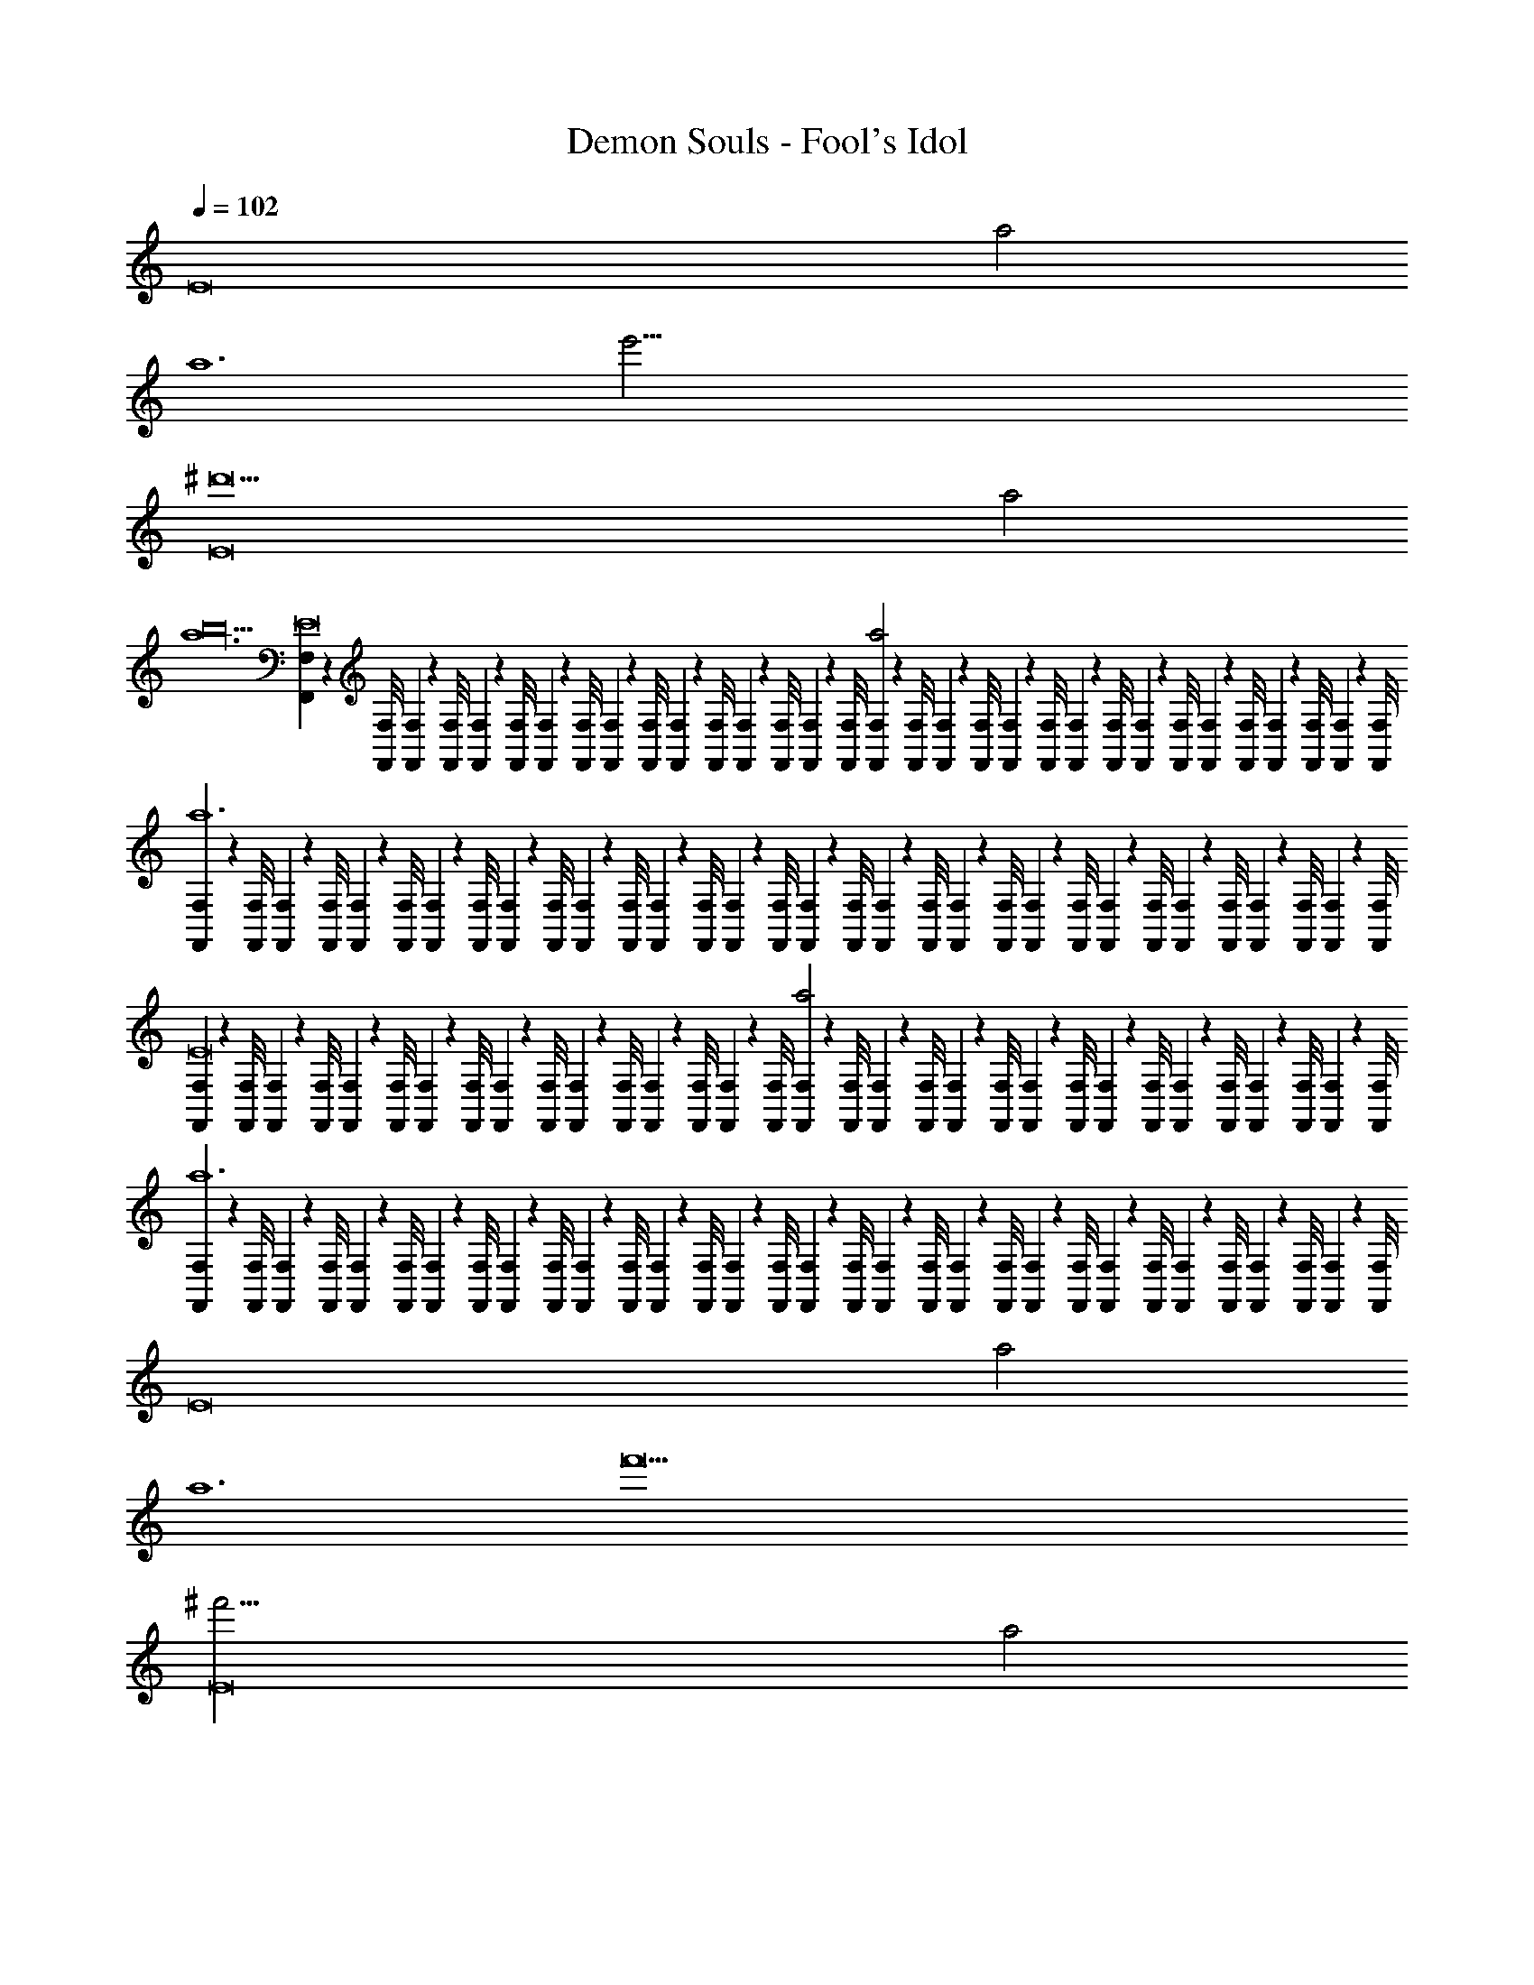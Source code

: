 X: 1
T: Demon Souls - Fool's Idol
Z: ABC Generated by Starbound Composer
L: 1/4
Q: 1/4=102
K: C
[z2E8] a2 
[z2a6] [z2e'103/4] 
[z2E8^d'45/] a2 
[z4a6b18] 
[F,,/9F,/9E8] z/72 [F,/8F,,/8] [F,3/28F,,3/28] z/56 [F,/8F,,/8] [F,/9F,,/9] z/72 [F,/8F,,/8] [F,3/28F,,3/28] z/56 [F,/8F,,/8] [F,/9F,,/9] z/72 [F,/8F,,/8] [F,3/28F,,3/28] z/56 [F,/8F,,/8] [F,/9F,,/9] z/72 [F,/8F,,/8] [F,3/28F,,3/28] z/56 [F,/8F,,/8] [F,/9F,,/9a2] z/72 [F,/8F,,/8] [F,3/28F,,3/28] z/56 [F,/8F,,/8] [F,/9F,,/9] z/72 [F,/8F,,/8] [F,3/28F,,3/28] z/56 [F,/8F,,/8] [F,/9F,,/9] z/72 [F,/8F,,/8] [F,3/28F,,3/28] z/56 [F,/8F,,/8] [F,/9F,,/9] z/72 [F,/8F,,/8] [F,3/28F,,3/28] z/56 [F,/8F,,/8] 
[F,/9F,,/9a6] z/72 [F,/8F,,/8] [F,3/28F,,3/28] z/56 [F,/8F,,/8] [F,/9F,,/9] z/72 [F,/8F,,/8] [F,3/28F,,3/28] z/56 [F,/8F,,/8] [F,/9F,,/9] z/72 [F,/8F,,/8] [F,3/28F,,3/28] z/56 [F,/8F,,/8] [F,/9F,,/9] z/72 [F,/8F,,/8] [F,3/28F,,3/28] z/56 [F,/8F,,/8] [F,/9F,,/9] z/72 [F,/8F,,/8] [F,3/28F,,3/28] z/56 [F,/8F,,/8] [F,/9F,,/9] z/72 [F,/8F,,/8] [F,3/28F,,3/28] z/56 [F,/8F,,/8] [F,/9F,,/9] z/72 [F,/8F,,/8] [F,3/28F,,3/28] z/56 [F,/8F,,/8] [F,/9F,,/9] z/72 [F,/8F,,/8] [F,3/28F,,3/28] z/56 [F,/8F,,/8] 
[F,/9F,,/9E8] z/72 [F,/8F,,/8] [F,3/28F,,3/28] z/56 [F,/8F,,/8] [F,/9F,,/9] z/72 [F,/8F,,/8] [F,3/28F,,3/28] z/56 [F,/8F,,/8] [F,/9F,,/9] z/72 [F,/8F,,/8] [F,3/28F,,3/28] z/56 [F,/8F,,/8] [F,/9F,,/9] z/72 [F,/8F,,/8] [F,3/28F,,3/28] z/56 [F,/8F,,/8] [F,/9F,,/9a2] z/72 [F,/8F,,/8] [F,3/28F,,3/28] z/56 [F,/8F,,/8] [F,/9F,,/9] z/72 [F,/8F,,/8] [F,3/28F,,3/28] z/56 [F,/8F,,/8] [F,/9F,,/9] z/72 [F,/8F,,/8] [F,3/28F,,3/28] z/56 [F,/8F,,/8] [F,/9F,,/9] z/72 [F,/8F,,/8] [F,3/28F,,3/28] z/56 [F,/8F,,/8] 
[F,/9F,,/9a6] z/72 [F,/8F,,/8] [F,3/28F,,3/28] z/56 [F,/8F,,/8] [F,/9F,,/9] z/72 [F,/8F,,/8] [F,3/28F,,3/28] z/56 [F,/8F,,/8] [F,/9F,,/9] z/72 [F,/8F,,/8] [F,3/28F,,3/28] z/56 [F,/8F,,/8] [F,/9F,,/9] z/72 [F,/8F,,/8] [F,3/28F,,3/28] z/56 [F,/8F,,/8] [F,/9F,,/9] z/72 [F,/8F,,/8] [F,3/28F,,3/28] z/56 [F,/8F,,/8] [F,/9F,,/9] z/72 [F,/8F,,/8] [F,3/28F,,3/28] z/56 [F,/8F,,/8] [F,/9F,,/9] z/72 [F,/8F,,/8] [F,3/28F,,3/28] z/56 [F,/8F,,/8] [F,/9F,,/9] z/72 [F,,/8F,/8] [F,3/28F,,3/28] z/56 [F,/8F,,/8] 
[z2E8] a2 
[z2a6] [z2f'49/] 
[z2E8^f'95/4] a2 
[z4a6=d'18] 
[^C,,/9^C,/9E8] z/72 [C,/8C,,/8] [C,3/28C,,3/28] z/56 [C,/8C,,/8] [C,/9C,,/9] z/72 [C,/8C,,/8] [C,3/28C,,3/28] z/56 [C,/8C,,/8] [C,/9C,,/9] z/72 [C,/8C,,/8] [C,3/28C,,3/28] z/56 [C,/8C,,/8] [C,/9C,,/9] z/72 [C,/8C,,/8] [C,3/28C,,3/28] z/56 [C,/8C,,/8] [C,/9C,,/9a2] z/72 [C,/8C,,/8] [C,3/28C,,3/28] z/56 [C,/8C,,/8] [C,/9C,,/9] z/72 [C,/8C,,/8] [C,3/28C,,3/28] z/56 [C,/8C,,/8] [C,/9C,,/9] z/72 [C,/8C,,/8] [C,3/28C,,3/28] z/56 [C,/8C,,/8] [C,/9C,,/9] z/72 [C,/8C,,/8] [C,3/28C,,3/28] z/56 [C,/8C,,/8] 
[C,/9C,,/9a6] z/72 [C,/8C,,/8] [C,3/28C,,3/28] z/56 [C,/8C,,/8] [C,/9C,,/9] z/72 [C,/8C,,/8] [C,3/28C,,3/28] z/56 [C,/8C,,/8] [C,/9C,,/9] z/72 [C,/8C,,/8] [C,3/28C,,3/28] z/56 [C,/8C,,/8] [C,/9C,,/9] z/72 [C,/8C,,/8] [C,3/28C,,3/28] z/56 [C,/8C,,/8] [C,/9C,,/9] z/72 [C,/8C,,/8] [C,3/28C,,3/28] z/56 [C,/8C,,/8] [C,/9C,,/9] z/72 [C,/8C,,/8] [C,3/28C,,3/28] z/56 [C,/8C,,/8] [C,/9C,,/9] z/72 [C,/8C,,/8] [C,3/28C,,3/28] z/56 [C,/8C,,/8] [C,/9C,,/9] z/72 [C,/8C,,/8] [C,3/28C,,3/28] z/56 [C,/8C,,/8] 
[C,/9C,,/9E8] z/72 [C,/8C,,/8] [C,3/28C,,3/28] z/56 [C,/8C,,/8] [C,/9C,,/9] z/72 [C,/8C,,/8] [C,3/28C,,3/28] z/56 [C,/8C,,/8] [C,/9C,,/9] z/72 [C,/8C,,/8] [C,3/28C,,3/28] z/56 [C,/8C,,/8] [C,/9C,,/9] z/72 [C,/8C,,/8] [C,3/28C,,3/28] z/56 [C,/8C,,/8] [C,/9C,,/9a2] z/72 [C,/8C,,/8] [C,3/28C,,3/28] z/56 [C,/8C,,/8] [C,/9C,,/9] z/72 [C,/8C,,/8] [C,3/28C,,3/28] z/56 [C,/8C,,/8] [C,/9C,,/9] z/72 [C,/8C,,/8] [C,3/28C,,3/28] z/56 [C,/8C,,/8] [C,/9C,,/9] z/72 [C,/8C,,/8] [C,3/28C,,3/28] z/56 [C,/8C,,/8] 
[C,/9C,,/9a4] z/72 [C,/8C,,/8] [C,3/28C,,3/28] z/56 [C,/8C,,/8] [C,/9C,,/9] z/72 [C,/8C,,/8] [C,3/28C,,3/28] z/56 [C,/8C,,/8] [C,/9C,,/9] z/72 [C,/8C,,/8] [C,3/28C,,3/28] z/56 [C,/8C,,/8] [C,/9C,,/9] z/72 [C,/8C,,/8] [C,3/28C,,3/28] z/56 [C,/8C,,/8] [C,/9C,,/9] z/72 [C,/8C,,/8] [C,3/28C,,3/28] z/56 [C,/8C,,/8] [C,/9C,,/9] z/72 [C,/8C,,/8] [C,3/28C,,3/28] z/56 [C,/8C,,/8] [C,/9C,,/9] z/72 [C,/8C,,/8] [C,3/28C,,3/28] z/56 [C,/8C,,/8] [C,/9C,,/9] z/72 [C,/8C,,/8] [C,,3/28C,3/28] z/56 [C,,/8C,/8] 
[z^F12=C,,12=C,12B,,12] [z^C11f373/32] [zA12] [z^g289/28] 
[za341/32_B16] [zc'5] [z^c'533/32] [zd47/] 
[zb205/28] [zG9] [z=c'213/32] [zD12^d35/] 
[z2/3F12B,,,12B,,12_B,,12] [z/3f40/3] [z/3D11] [z2/3g67/6] [z2/3A12] [z2/3a391/84] [z2/3b167/84] 
[z2/3c14] [z2/3c'391/84] [z2/3b335/84] [z2/3G12] [z2/3^f41/6] [z2/3a17/3] 
[z2/3B12] [z2/3_b19/3] [z2/3c'167/84] [z2/3^c15/] [z2/3^c'77/6] [z2/3=c'25/6] 
[z/_B,,,12B,,12A,,12d'437/32g'24] [z/g23/] [z/a19/^G,11] [z/f15/] [z/=f5] [z/=g517/32] [z/b7] [z/c'15/] 
[z/=b10] [z/d12] [z/e12] [z/c5/] [z/=c12] [z/=d2] [z/f5/] [z/=B12] 
[z/^c12] [z/d12] [z/^f121/28] [z/=f79/28] [z/_b177/28] [z/a5/] [z/c'53/32] [z/^c'25/] 
[z/3^g65/28F,,,12F,,12A,12] [z/3f35/3] [z/3=c'7/3] [z/3a53/32] [z/3^f32/3] [z/3d'7/3] [z/3=b85/32] [z/3g29/3] [z/3a28/3] [z/3c'85/32] [z/3^d'5/3] [z/3=f'16/3] 
[z/3=d'93/28] [z/3_b5/3] [z/3=b139/84] [z/3^d'7] [z/3e'20/3] [z/3c'19/3] [z/3_b6] [z/3=b17/3] [z/3=g16/3] [z/3^f'53/32] [z/3=d'167/84] [z/3g'223/84] 
[z/3^g'4] [z/3a'5/3] [z/3f'10/3] [z/3=f'3] [z/3d'223/96] [z/3b'4/3] [z/3a'2] [z/3=g'83/84] [z/3d''4/3] [z/3b'] [z/3g'79/96] [z/3d'55/84] 
[z2E8] a2 
[z2a6] [z2e'49/] 
[z2E8f'95/4] a2 
[z4a6c'18] 
[F,,/9F,/9E8] z/72 [F,/8F,,/8] [F,3/28F,,3/28] z/56 [F,/8F,,/8] [F,/9F,,/9] z/72 [F,/8F,,/8] [F,3/28F,,3/28] z/56 [F,/8F,,/8] [F,/9F,,/9] z/72 [F,/8F,,/8] [F,3/28F,,3/28] z/56 [F,/8F,,/8] [F,/9F,,/9] z/72 [F,/8F,,/8] [F,3/28F,,3/28] z/56 [F,/8F,,/8] [F,/9F,,/9a2] z/72 [F,/8F,,/8] [F,3/28F,,3/28] z/56 [F,/8F,,/8] [F,/9F,,/9] z/72 [F,/8F,,/8] [F,3/28F,,3/28] z/56 [F,/8F,,/8] [F,/9F,,/9] z/72 [F,/8F,,/8] [F,3/28F,,3/28] z/56 [F,/8F,,/8] [F,/9F,,/9] z/72 [F,/8F,,/8] [F,3/28F,,3/28] z/56 [F,/8F,,/8] 
[F,/9F,,/9a6] z/72 [F,/8F,,/8] [F,3/28F,,3/28] z/56 [F,/8F,,/8] [F,/9F,,/9] z/72 [F,/8F,,/8] [F,3/28F,,3/28] z/56 [F,/8F,,/8] [F,/9F,,/9] z/72 [F,/8F,,/8] [F,3/28F,,3/28] z/56 [F,/8F,,/8] [F,/9F,,/9] z/72 [F,/8F,,/8] [F,3/28F,,3/28] z/56 [F,/8F,,/8] [F,/9F,,/9] z/72 [F,/8F,,/8] [F,3/28F,,3/28] z/56 [F,/8F,,/8] [F,/9F,,/9] z/72 [F,/8F,,/8] [F,3/28F,,3/28] z/56 [F,/8F,,/8] [F,/9F,,/9] z/72 [F,/8F,,/8] [F,3/28F,,3/28] z/56 [F,/8F,,/8] [F,/9F,,/9] z/72 [F,/8F,,/8] [F,3/28F,,3/28] z/56 [F,/8F,,/8] 
[F,/9F,,/9E8] z/72 [F,/8F,,/8] [F,3/28F,,3/28] z/56 [F,/8F,,/8] [F,/9F,,/9] z/72 [F,/8F,,/8] [F,3/28F,,3/28] z/56 [F,/8F,,/8] [F,/9F,,/9] z/72 [F,/8F,,/8] [F,3/28F,,3/28] z/56 [F,/8F,,/8] [F,/9F,,/9] z/72 [F,/8F,,/8] [F,3/28F,,3/28] z/56 [F,/8F,,/8] [F,/9F,,/9a2] z/72 [F,/8F,,/8] [F,3/28F,,3/28] z/56 [F,/8F,,/8] [F,/9F,,/9] z/72 [F,/8F,,/8] [F,3/28F,,3/28] z/56 [F,/8F,,/8] [F,/9F,,/9] z/72 [F,/8F,,/8] [F,3/28F,,3/28] z/56 [F,/8F,,/8] [F,/9F,,/9] z/72 [F,/8F,,/8] [F,3/28F,,3/28] z/56 [F,/8F,,/8] 
[F,/9F,,/9a6] z/72 [F,/8F,,/8] [F,3/28F,,3/28] z/56 [F,/8F,,/8] [F,/9F,,/9] z/72 [F,/8F,,/8] [F,3/28F,,3/28] z/56 [F,/8F,,/8] [F,/9F,,/9] z/72 [F,/8F,,/8] [F,3/28F,,3/28] z/56 [F,/8F,,/8] [F,/9F,,/9] z/72 [F,/8F,,/8] [F,3/28F,,3/28] z/56 [F,/8F,,/8] [F,/9F,,/9] z/72 [F,/8F,,/8] [F,3/28F,,3/28] z/56 [F,/8F,,/8] [F,/9F,,/9] z/72 [F,/8F,,/8] [F,3/28F,,3/28] z/56 [F,/8F,,/8] [F,/9F,,/9] z/72 [F,/8F,,/8] [F,3/28F,,3/28] z/56 [F,/8F,,/8] [F,/9F,,/9] z/72 [F,,/8F,/8] [F,3/28F,,3/28] z/56 [F,/8F,,/8] 
[z2E8] a2 
[z2a6] [z2e'103/4] 
[z2E8^d'45/] a2 
[z4a6=f18] 
[^C,,/9^C,/9E8] z/72 [C,/8C,,/8] [C,3/28C,,3/28] z/56 [C,/8C,,/8] [C,/9C,,/9] z/72 [C,/8C,,/8] [C,3/28C,,3/28] z/56 [C,/8C,,/8] [C,/9C,,/9] z/72 [C,/8C,,/8] [C,3/28C,,3/28] z/56 [C,/8C,,/8] [C,/9C,,/9] z/72 [C,/8C,,/8] [C,3/28C,,3/28] z/56 [C,/8C,,/8] [C,/9C,,/9a2] z/72 [C,/8C,,/8] [C,3/28C,,3/28] z/56 [C,/8C,,/8] [C,/9C,,/9] z/72 [C,/8C,,/8] [C,3/28C,,3/28] z/56 [C,/8C,,/8] [C,/9C,,/9] z/72 [C,/8C,,/8] [C,3/28C,,3/28] z/56 [C,/8C,,/8] [C,/9C,,/9] z/72 [C,/8C,,/8] [C,3/28C,,3/28] z/56 [C,/8C,,/8] 
[C,/9C,,/9a6] z/72 [C,/8C,,/8] [C,3/28C,,3/28] z/56 [C,/8C,,/8] [C,/9C,,/9] z/72 [C,/8C,,/8] [C,3/28C,,3/28] z/56 [C,/8C,,/8] [C,/9C,,/9] z/72 [C,/8C,,/8] [C,3/28C,,3/28] z/56 [C,/8C,,/8] [C,/9C,,/9] z/72 [C,/8C,,/8] [C,3/28C,,3/28] z/56 [C,/8C,,/8] [C,/9C,,/9] z/72 [C,/8C,,/8] [C,3/28C,,3/28] z/56 [C,/8C,,/8] [C,/9C,,/9] z/72 [C,/8C,,/8] [C,3/28C,,3/28] z/56 [C,/8C,,/8] [C,/9C,,/9] z/72 [C,/8C,,/8] [C,3/28C,,3/28] z/56 [C,/8C,,/8] [C,/9C,,/9] z/72 [C,/8C,,/8] [C,3/28C,,3/28] z/56 [=C,/8=C,,/8] 
[C,/9C,,/9E8] z/72 [C,,/8C,/8] [C,3/28C,,3/28] z/56 [C,/8C,,/8] [C,/9C,,/9] z/72 [C,/8C,,/8] [C,3/28C,,3/28] z/56 [C,/8C,,/8] [C,/9C,,/9] z/72 [C,/8C,,/8] [C,3/28C,,3/28] z/56 [C,/8C,,/8] [C,/9C,,/9] z/72 [C,/8C,,/8] [C,3/28C,,3/28] z/56 [C,/8C,,/8] [C,/9C,,/9a2] z/72 [C,/8C,,/8] [C,3/28C,,3/28] z/56 [C,/8C,,/8] [C,/9C,,/9] z/72 [C,/8C,,/8] [C,3/28C,,3/28] z/56 [C,/8C,,/8] [C,/9C,,/9] z/72 [C,/8C,,/8] [C,3/28C,,3/28] z/56 [C,/8C,,/8] [C,/9C,,/9] z/72 [C,/8C,,/8] [C,3/28C,,3/28] z/56 [C,/8C,,/8] 
[C,/9C,,/9a4] z/72 [C,/8C,,/8] [C,3/28C,,3/28] z/56 [C,/8C,,/8] [C,/9C,,/9] z/72 [C,/8C,,/8] [C,3/28C,,3/28] z/56 [C,/8C,,/8] [C,/9C,,/9] z/72 [C,/8C,,/8] [C,3/28C,,3/28] z/56 [C,/8C,,/8] [C,/9C,,/9] z/72 [C,/8C,,/8] [C,3/28C,,3/28] z/56 [C,/8C,,/8] [C,/9C,,/9] z/72 [C,/8C,,/8] [C,3/28C,,3/28] z/56 [C,/8C,,/8] [C,/9C,,/9] z/72 [C,/8C,,/8] [C,3/28C,,3/28] z/56 [C,/8C,,/8] [C,/9C,,/9] z/72 [C,/8C,,/8] [C,3/28C,,3/28] z/56 [C,/8C,,/8] [C,/9C,,/9] z/72 [C,/8C,,/8] [C,,3/28C,3/28] z/56 [C,,/8C,/8] 
[zF12C,,12C,12=B,,12] [zC11f373/32] [zA12] [z^g289/28] 
[za341/32_B16] [zc'5] [z^c'533/32] [zd47/] 
[zb205/28] [zG9] [z=c'213/32] [zD12^d35/] 
[z2/3F12=B,,,12B,,12_B,,12] [z/3f40/3] [z/3D11] [z2/3g67/6] [z2/3A12] [z2/3a391/84] [z2/3b167/84] 
[z2/3=c14] [z2/3c'391/84] [z2/3b335/84] [z2/3G12] [z2/3^f41/6] [z2/3a17/3] 
[z2/3B12] [z2/3_b19/3] [z2/3c'167/84] [z2/3^c15/] [z2/3^c'77/6] [z2/3=c'25/6] 
[z/_B,,,12B,,12A,,12=d'437/32g'24] [z/g23/] [z/a19/G,11] [z/f15/] [z/=f5] [z/=g517/32] [z/b7] [z/c'15/] 
[z/=b10] [z/d12] [z/e12] [z/c5/] [z/=c12] [z/=d2] [z/f5/] [z/=B12] 
[z/^c12] [z/d12] [z/^f121/28] [z/=f79/28] [z/_b177/28] [z/a5/] [z/c'53/32] [z/^c'25/] 
[z/3^g65/28F,,,12F,,12^f12] [z/3=f35/3] [z/3=c'7/3] [z/3a53/32] [z/3^f32/3] [z/3d'7/3] [z/3=b85/32] [z/3g29/3] [z/3a28/3] [z/3c'85/32] [z/3^d'5/3] [z/3f'16/3] 
[z/3=d'93/28] [z/3_b5/3] [z/3=b139/84] [z/3^d'7] [z/3e'20/3] [z/3c'19/3] [z/3_b6] [z/3=b17/3] [z/3=g16/3] [z/3^f'53/32] [z/3=d'167/84] [z/3g'223/84] 
[z/3^g'4] [z/3a'5/3] [z/3f'10/3] [z/3=f'3] [z/3d'223/96] [z/3b'4/3] [z/3a'2] [z/3=g'83/84] [z/3d''4/3] [z/3b'] [z/3g'79/96] d'55/84 z103/28 
[z2E8] a2 
[z2a6] [z2e'103/4] 
[z2E8^d'45/] a2 
[z4a6b18] 
[F,,/9F,/9E8] z/72 [F,/8F,,/8] [F,3/28F,,3/28] z/56 [F,/8F,,/8] [F,/9F,,/9] z/72 [F,/8F,,/8] [F,3/28F,,3/28] z/56 [F,/8F,,/8] [F,/9F,,/9] z/72 [F,/8F,,/8] [F,3/28F,,3/28] z/56 [F,/8F,,/8] [F,/9F,,/9] z/72 [F,/8F,,/8] [F,3/28F,,3/28] z/56 [F,/8F,,/8] [F,/9F,,/9a2] z/72 [F,/8F,,/8] [F,3/28F,,3/28] z/56 [F,/8F,,/8] [F,/9F,,/9] z/72 [F,/8F,,/8] [F,3/28F,,3/28] z/56 [F,/8F,,/8] [F,/9F,,/9] z/72 [F,/8F,,/8] [F,3/28F,,3/28] z/56 [F,/8F,,/8] [F,/9F,,/9] z/72 [F,/8F,,/8] [F,3/28F,,3/28] z/56 [F,/8F,,/8] 
[F,/9F,,/9a6] z/72 [F,/8F,,/8] [F,3/28F,,3/28] z/56 [F,/8F,,/8] [F,/9F,,/9] z/72 [F,/8F,,/8] [F,3/28F,,3/28] z/56 [F,/8F,,/8] [F,/9F,,/9] z/72 [F,/8F,,/8] [F,3/28F,,3/28] z/56 [F,/8F,,/8] [F,/9F,,/9] z/72 [F,/8F,,/8] [F,3/28F,,3/28] z/56 [F,/8F,,/8] [F,/9F,,/9] z/72 [F,/8F,,/8] [F,3/28F,,3/28] z/56 [F,/8F,,/8] [F,/9F,,/9] z/72 [F,/8F,,/8] [F,3/28F,,3/28] z/56 [F,/8F,,/8] [F,/9F,,/9] z/72 [F,/8F,,/8] [F,3/28F,,3/28] z/56 [F,/8F,,/8] [F,/9F,,/9] z/72 [F,/8F,,/8] [F,3/28F,,3/28] z/56 [F,/8F,,/8] 
[F,/9F,,/9E8] z/72 [F,/8F,,/8] [F,3/28F,,3/28] z/56 [F,/8F,,/8] [F,/9F,,/9] z/72 [F,/8F,,/8] [F,3/28F,,3/28] z/56 [F,/8F,,/8] [F,/9F,,/9] z/72 [F,/8F,,/8] [F,3/28F,,3/28] z/56 [F,/8F,,/8] [F,/9F,,/9] z/72 [F,/8F,,/8] [F,3/28F,,3/28] z/56 [F,/8F,,/8] [F,/9F,,/9a2] z/72 [F,/8F,,/8] [F,3/28F,,3/28] z/56 [F,/8F,,/8] [F,/9F,,/9] z/72 [F,/8F,,/8] [F,3/28F,,3/28] z/56 [F,/8F,,/8] [F,/9F,,/9] z/72 [F,/8F,,/8] [F,3/28F,,3/28] z/56 [F,/8F,,/8] [F,/9F,,/9] z/72 [F,/8F,,/8] [F,3/28F,,3/28] z/56 [F,/8F,,/8] 
[F,/9F,,/9a6] z/72 [F,/8F,,/8] [F,3/28F,,3/28] z/56 [F,/8F,,/8] [F,/9F,,/9] z/72 [F,/8F,,/8] [F,3/28F,,3/28] z/56 [F,/8F,,/8] [F,/9F,,/9] z/72 [F,/8F,,/8] [F,3/28F,,3/28] z/56 [F,/8F,,/8] [F,/9F,,/9] z/72 [F,/8F,,/8] [F,3/28F,,3/28] z/56 [F,/8F,,/8] [F,/9F,,/9] z/72 [F,/8F,,/8] [F,3/28F,,3/28] z/56 [F,/8F,,/8] [F,/9F,,/9] z/72 [F,/8F,,/8] [F,3/28F,,3/28] z/56 [F,/8F,,/8] [F,/9F,,/9] z/72 [F,/8F,,/8] [F,3/28F,,3/28] z/56 [F,/8F,,/8] [F,/9F,,/9] z/72 [F,,/8F,/8] [F,3/28F,,3/28] z/56 [F,/8F,,/8] 
[z2E8] a2 
[z2a6] [z2f'49/] 
[z2E8^f'95/4] a2 
[z4a6=d'18] 
[^C,,/9^C,/9E8] z/72 [C,/8C,,/8] [C,3/28C,,3/28] z/56 [C,/8C,,/8] [C,/9C,,/9] z/72 [C,/8C,,/8] [C,3/28C,,3/28] z/56 [C,/8C,,/8] [C,/9C,,/9] z/72 [C,/8C,,/8] [C,3/28C,,3/28] z/56 [C,/8C,,/8] [C,/9C,,/9] z/72 [C,/8C,,/8] [C,3/28C,,3/28] z/56 [C,/8C,,/8] [C,/9C,,/9a2] z/72 [C,/8C,,/8] [C,3/28C,,3/28] z/56 [C,/8C,,/8] [C,/9C,,/9] z/72 [C,/8C,,/8] [C,3/28C,,3/28] z/56 [C,/8C,,/8] [C,/9C,,/9] z/72 [C,/8C,,/8] [C,3/28C,,3/28] z/56 [C,/8C,,/8] [C,/9C,,/9] z/72 [C,/8C,,/8] [C,3/28C,,3/28] z/56 [C,/8C,,/8] 
[C,/9C,,/9a6] z/72 [C,/8C,,/8] [C,3/28C,,3/28] z/56 [C,/8C,,/8] [C,/9C,,/9] z/72 [C,/8C,,/8] [C,3/28C,,3/28] z/56 [C,/8C,,/8] [C,/9C,,/9] z/72 [C,/8C,,/8] [C,3/28C,,3/28] z/56 [C,/8C,,/8] [C,/9C,,/9] z/72 [C,/8C,,/8] [C,3/28C,,3/28] z/56 [C,/8C,,/8] [C,/9C,,/9] z/72 [C,/8C,,/8] [C,3/28C,,3/28] z/56 [C,/8C,,/8] [C,/9C,,/9] z/72 [C,/8C,,/8] [C,3/28C,,3/28] z/56 [C,/8C,,/8] [C,/9C,,/9] z/72 [C,/8C,,/8] [C,3/28C,,3/28] z/56 [C,/8C,,/8] [C,/9C,,/9] z/72 [C,/8C,,/8] [C,3/28C,,3/28] z/56 [C,/8C,,/8] 
[C,/9C,,/9E8] z/72 [C,/8C,,/8] [C,3/28C,,3/28] z/56 [C,/8C,,/8] [C,/9C,,/9] z/72 [C,/8C,,/8] [C,3/28C,,3/28] z/56 [C,/8C,,/8] [C,/9C,,/9] z/72 [C,/8C,,/8] [C,3/28C,,3/28] z/56 [C,/8C,,/8] [C,/9C,,/9] z/72 [C,/8C,,/8] [C,3/28C,,3/28] z/56 [C,/8C,,/8] [C,/9C,,/9a2] z/72 [C,/8C,,/8] [C,3/28C,,3/28] z/56 [C,/8C,,/8] [C,/9C,,/9] z/72 [C,/8C,,/8] [C,3/28C,,3/28] z/56 [C,/8C,,/8] [C,/9C,,/9] z/72 [C,/8C,,/8] [C,3/28C,,3/28] z/56 [C,/8C,,/8] [C,/9C,,/9] z/72 [C,/8C,,/8] [C,3/28C,,3/28] z/56 [C,/8C,,/8] 
[C,/9C,,/9a4] z/72 [C,/8C,,/8] [C,3/28C,,3/28] z/56 [C,/8C,,/8] [C,/9C,,/9] z/72 [C,/8C,,/8] [C,3/28C,,3/28] z/56 [C,/8C,,/8] [C,/9C,,/9] z/72 [C,/8C,,/8] [C,3/28C,,3/28] z/56 [C,/8C,,/8] [C,/9C,,/9] z/72 [C,/8C,,/8] [C,3/28C,,3/28] z/56 [C,/8C,,/8] [C,/9C,,/9] z/72 [C,/8C,,/8] [C,3/28C,,3/28] z/56 [C,/8C,,/8] [C,/9C,,/9] z/72 [C,/8C,,/8] [C,3/28C,,3/28] z/56 [C,/8C,,/8] [C,/9C,,/9] z/72 [C,/8C,,/8] [C,3/28C,,3/28] z/56 [C,/8C,,/8] [C,/9C,,/9] z/72 [C,/8C,,/8] [C,,3/28C,3/28] z/56 [C,,/8C,/8] 
